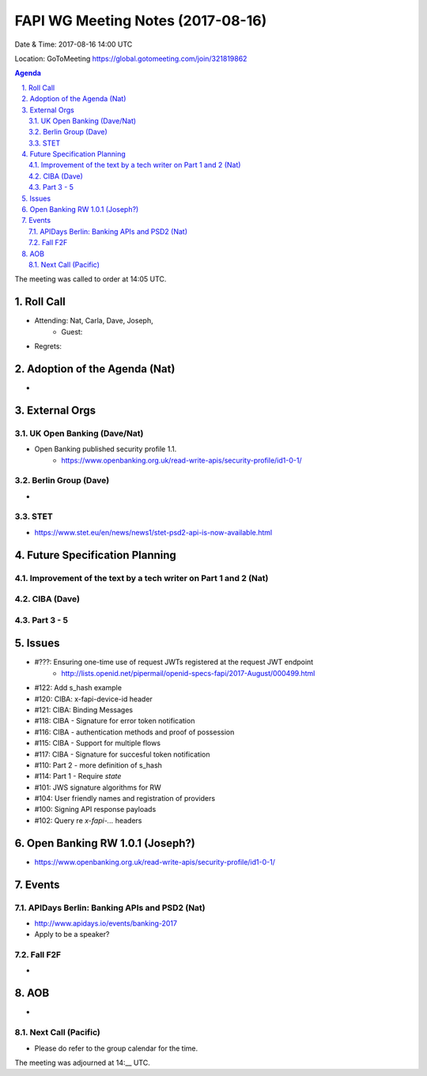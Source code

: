 ============================================
FAPI WG Meeting Notes (2017-08-16)
============================================
Date & Time: 2017-08-16 14:00 UTC

Location: GoToMeeting https://global.gotomeeting.com/join/321819862

.. sectnum:: 
   :suffix: .


.. contents:: Agenda

The meeting was called to order at 14:05 UTC. 

Roll Call
===========
* Attending: Nat, Carla, Dave, Joseph, 
   * Guest: 
* Regrets: 

Adoption of the Agenda (Nat)
==================================
* 

External Orgs
===============

UK Open Banking (Dave/Nat)
-----------------------------
* Open Banking published security profile 1.1. 
    * https://www.openbanking.org.uk/read-write-apis/security-profile/id1-0-1/

Berlin Group (Dave)
---------------------------
* 

STET 
--------------
* https://www.stet.eu/en/news/news1/stet-psd2-api-is-now-available.html

Future Specification Planning
=======================================

Improvement of the text by a tech writer on Part 1 and 2 (Nat)
----------------------------------------------------------------

CIBA (Dave)
---------------

Part 3 - 5
----------------

Issues
=================
* #???: Ensuring one-time use of request JWTs registered at the request JWT endpoint
    * http://lists.openid.net/pipermail/openid-specs-fapi/2017-August/000499.html
* #122: Add s_hash example
* #120: CIBA: x-fapi-device-id header
* #121: CIBA: Binding Messages
* #118: CIBA - Signature for error token notification
* #116: CIBA - authentication methods and proof of possession
* #115: CIBA - Support for multiple flows
* #117: CIBA - Signature for succesful token notification
* #110: Part 2 - more definition of s_hash
* #114: Part 1 - Require `state`
* #101: JWS signature algorithms for RW
* #104: User friendly names and registration of providers
* #100: Signing API response payloads
* #102: Query re `x-fapi-...` headers

Open Banking RW 1.0.1 (Joseph?)
=================================
* https://www.openbanking.org.uk/read-write-apis/security-profile/id1-0-1/

Events
==========
APIDays Berlin: Banking APIs and PSD2 (Nat)
---------------------------------------------
* http://www.apidays.io/events/banking-2017
* Apply to be a speaker? 

Fall F2F
-------------
* 

AOB
===========
* 

Next Call (Pacific)
-----------------------
* Please do refer to the group calendar for the time. 

The meeting was adjourned at 14:__ UTC.